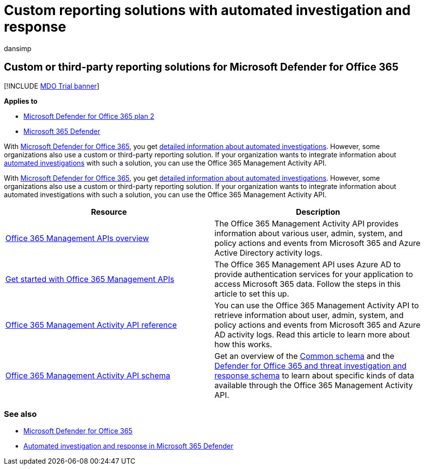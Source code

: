 = Custom reporting solutions with automated investigation and response
:audience: ITPro
:author: dansimp
:description: Learn how to integrate automated investigation and response with a custom or third-party reporting solution.
:f1.keywords: ["NOCSH"]
:keywords: SIEM, API, AIR, autoIR, Microsoft Defender for Endpoint, automated investigation, integration, custom report
:manager: dansimp
:ms.author: dansimp
:ms.collection: ["M365-security-compliance", "m365initiative-defender-office365"]
:ms.custom: ["air"]
:ms.date: 01/29/2021
:ms.localizationpriority: medium
:ms.service: microsoft-365-security
:ms.subservice: mdo
:ms.topic: article
:search.appverid: ["MET150", "MOE150"]

== Custom or third-party reporting solutions for Microsoft Defender for Office 365

[!INCLUDE xref:../includes/mdo-trial-banner.adoc[MDO Trial banner]]

*Applies to*

* xref:defender-for-office-365.adoc[Microsoft Defender for Office 365 plan 2]
* xref:../defender/microsoft-365-defender.adoc[Microsoft 365 Defender]

With xref:defender-for-office-365.adoc[Microsoft Defender for Office 365], you get xref:air-view-investigation-results.adoc[detailed information about automated investigations].
However, some organizations also use a custom or third-party reporting solution.
If your organization wants to integrate information about xref:office-365-air.adoc[automated investigations] with such a solution, you can use the Office 365 Management Activity API.

With xref:defender-for-office-365.adoc[Microsoft Defender for Office 365], you get xref:air-view-investigation-results.adoc[detailed information about automated investigations].
However, some organizations also use a custom or third-party reporting solution.
If your organization wants to integrate information about automated investigations with such a solution, you can use the Office 365 Management Activity API.

|===
| Resource | Description

| link:/office/office-365-management-api/office-365-management-apis-overview[Office 365 Management APIs overview]
| The Office 365 Management Activity API provides information about various user, admin, system, and policy actions and events from Microsoft 365 and Azure Active Directory activity logs.

| link:/office/office-365-management-api/get-started-with-office-365-management-apis[Get started with Office 365 Management APIs]
| The Office 365 Management API uses Azure AD to provide authentication services for your application to access Microsoft 365 data.
Follow the steps in this article to set this up.

| link:/office/office-365-management-api/office-365-management-activity-api-reference[Office 365 Management Activity API reference]
| You can use the Office 365 Management Activity API to retrieve information about user, admin, system, and policy actions and events from Microsoft 365 and Azure AD activity logs.
Read this article to learn more about how this works.

| link:/office/office-365-management-api/office-365-management-activity-api-schema[Office 365 Management Activity API schema]
| Get an overview of the link:/office/office-365-management-api/office-365-management-activity-api-schema#common-schema[Common schema] and the link:/office/office-365-management-api/office-365-management-activity-api-schema#office-365-advanced-threat-protection-and-threat-investigation-and-response-schema[Defender for Office 365 and threat investigation and response schema] to learn about specific kinds of data available through the Office 365 Management Activity API.
|===

=== See also

* xref:defender-for-office-365.adoc[Microsoft Defender for Office 365]
* link:/microsoft-365/security/defender/m365d-autoir[Automated investigation and response in Microsoft 365 Defender]
